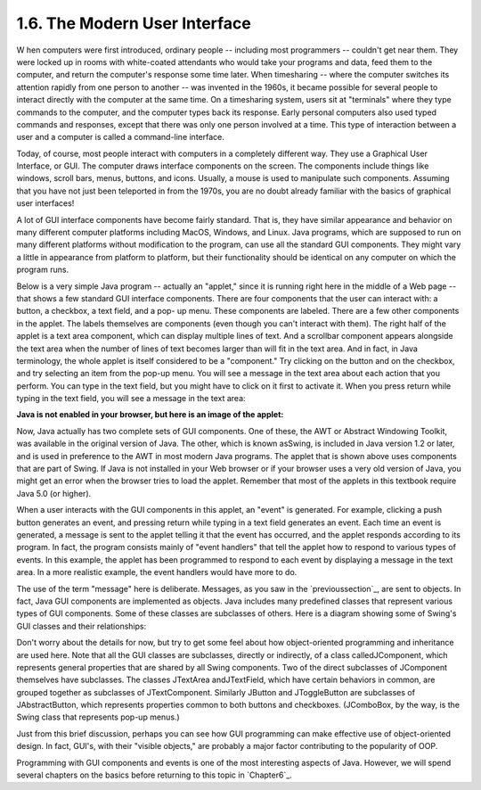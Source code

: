 
1.6. The Modern User Interface
------------------------------



W hen computers were first introduced, ordinary people -- including
most programmers -- couldn't get near them. They were locked up in
rooms with white-coated attendants who would take your programs and
data, feed them to the computer, and return the computer's response
some time later. When timesharing -- where the computer switches its
attention rapidly from one person to another -- was invented in the
1960s, it became possible for several people to interact directly with
the computer at the same time. On a timesharing system, users sit at
"terminals" where they type commands to the computer, and the computer
types back its response. Early personal computers also used typed
commands and responses, except that there was only one person involved
at a time. This type of interaction between a user and a computer is
called a command-line interface.

Today, of course, most people interact with computers in a completely
different way. They use a Graphical User Interface, or GUI. The
computer draws interface components on the screen. The components
include things like windows, scroll bars, menus, buttons, and icons.
Usually, a mouse is used to manipulate such components. Assuming that
you have not just been teleported in from the 1970s, you are no doubt
already familiar with the basics of graphical user interfaces!

A lot of GUI interface components have become fairly standard. That
is, they have similar appearance and behavior on many different
computer platforms including MacOS, Windows, and Linux. Java programs,
which are supposed to run on many different platforms without
modification to the program, can use all the standard GUI components.
They might vary a little in appearance from platform to platform, but
their functionality should be identical on any computer on which the
program runs.

Below is a very simple Java program -- actually an "applet," since it
is running right here in the middle of a Web page -- that shows a few
standard GUI interface components. There are four components that the
user can interact with: a button, a checkbox, a text field, and a pop-
up menu. These components are labeled. There are a few other
components in the applet. The labels themselves are components (even
though you can't interact with them). The right half of the applet is
a text area component, which can display multiple lines of text. And a
scrollbar component appears alongside the text area when the number of
lines of text becomes larger than will fit in the text area. And in
fact, in Java terminology, the whole applet is itself considered to be
a "component." Try clicking on the button and on the checkbox, and try
selecting an item from the pop-up menu. You will see a message in the
text area about each action that you perform. You can type in the text
field, but you might have to click on it first to activate it. When
you press return while typing in the text field, you will see a
message in the text area:


**Java is not enabled in your browser,
but here is an image of the applet:**


Now, Java actually has two complete sets of GUI components. One of
these, the AWT or Abstract Windowing Toolkit, was available in the
original version of Java. The other, which is known asSwing, is
included in Java version 1.2 or later, and is used in preference to
the AWT in most modern Java programs. The applet that is shown above
uses components that are part of Swing. If Java is not installed in
your Web browser or if your browser uses a very old version of Java,
you might get an error when the browser tries to load the applet.
Remember that most of the applets in this textbook require Java 5.0
(or higher).

When a user interacts with the GUI components in this applet, an
"event" is generated. For example, clicking a push button generates an
event, and pressing return while typing in a text field generates an
event. Each time an event is generated, a message is sent to the
applet telling it that the event has occurred, and the applet responds
according to its program. In fact, the program consists mainly of
"event handlers" that tell the applet how to respond to various types
of events. In this example, the applet has been programmed to respond
to each event by displaying a message in the text area. In a more
realistic example, the event handlers would have more to do.

The use of the term "message" here is deliberate. Messages, as you saw
in the `previoussection`_, are sent to objects. In fact, Java GUI
components are implemented as objects. Java includes many predefined
classes that represent various types of GUI components. Some of these
classes are subclasses of others. Here is a diagram showing some of
Swing's GUI classes and their relationships:



Don't worry about the details for now, but try to get some feel about
how object-oriented programming and inheritance are used here. Note
that all the GUI classes are subclasses, directly or indirectly, of a
class calledJComponent, which represents general properties that are
shared by all Swing components. Two of the direct subclasses of
JComponent themselves have subclasses. The classes JTextArea
andJTextField, which have certain behaviors in common, are grouped
together as subclasses of JTextComponent. Similarly JButton and
JToggleButton are subclasses of JAbstractButton, which represents
properties common to both buttons and checkboxes. (JComboBox, by the
way, is the Swing class that represents pop-up menus.)

Just from this brief discussion, perhaps you can see how GUI
programming can make effective use of object-oriented design. In fact,
GUI's, with their "visible objects," are probably a major factor
contributing to the popularity of OOP.

Programming with GUI components and events is one of the most
interesting aspects of Java. However, we will spend several chapters
on the basics before returning to this topic in `Chapter6`_.



